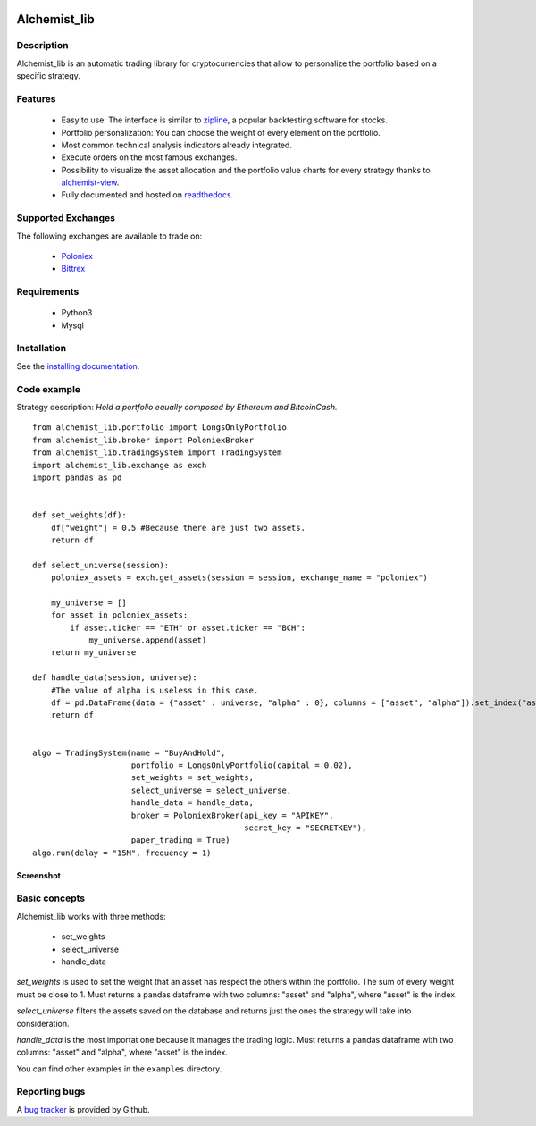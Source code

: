 .. image:: https://i.imgur.com/9bC0YgB.png
    :target: https://github.com/Dodo33/alchemist-lib
    :width: 212px
    :align: center
    :alt: Alchemist

Alchemist_lib
*************


Description
===========
Alchemist_lib is an automatic trading library for cryptocurrencies that allow to personalize the portfolio based on a specific strategy.


Features
========

 - Easy to use: The interface is similar to `zipline <http://www.zipline.io/>`_, a popular backtesting software for stocks.
 - Portfolio personalization: You can choose the weight of every element on the portfolio.
 - Most common technical analysis indicators already integrated.
 - Execute orders on the most famous exchanges.
 - Possibility to visualize the asset allocation and the portfolio value charts for every strategy thanks to `alchemist-view <https://github.com/Dodo33/alchemist-view>`_.
 - Fully documented and hosted on `readthedocs <http://alchemist-lib.readthedocs.io/en/latest/index.html#>`_.
 

Supported Exchanges
===================
The following exchanges are available to trade on:

    - `Poloniex <https://poloniex.com/>`_
    - `Bittrex <https://bittrex.com/>`_

    
Requirements
============

 - Python3
 - Mysql
    

Installation
============

See the `installing documentation <http://alchemist-lib.readthedocs.io/en/latest/install.html>`_.


Code example
============

Strategy description:
*Hold a portfolio equally composed by Ethereum and BitcoinCash.*

::
    
    from alchemist_lib.portfolio import LongsOnlyPortfolio
    from alchemist_lib.broker import PoloniexBroker
    from alchemist_lib.tradingsystem import TradingSystem
    import alchemist_lib.exchange as exch
    import pandas as pd


    def set_weights(df):
        df["weight"] = 0.5 #Because there are just two assets.
        return df

    def select_universe(session):
        poloniex_assets = exch.get_assets(session = session, exchange_name = "poloniex")

        my_universe = []
        for asset in poloniex_assets:
            if asset.ticker == "ETH" or asset.ticker == "BCH":
                my_universe.append(asset)
        return my_universe

    def handle_data(session, universe):
        #The value of alpha is useless in this case.
        df = pd.DataFrame(data = {"asset" : universe, "alpha" : 0}, columns = ["asset", "alpha"]).set_index("asset")
        return df


    algo = TradingSystem(name = "BuyAndHold",
                         portfolio = LongsOnlyPortfolio(capital = 0.02),
                         set_weights = set_weights,
                         select_universe = select_universe,
                         handle_data = handle_data,
                         broker = PoloniexBroker(api_key = "APIKEY",
                                                 secret_key = "SECRETKEY"),
                         paper_trading = True)
    algo.run(delay = "15M", frequency = 1)


Screenshot
----------

.. image:: https://i.imgur.com/G3p1IeZ.png
    :target: https://github.com/Dodo33/alchemist-lib
    :width: 300px
    :height: 150px
    :align: center
    :alt: BuyAndHold example


Basic concepts
==============

Alchemist_lib works with three methods:

    - set_weights
    - select_universe
    - handle_data

*set_weights* is used to set the weight that an asset has respect the others within the portfolio. 
The sum of every weight must be close to 1. Must returns a pandas dataframe with two columns: "asset" and "alpha", where "asset" is the index.

*select_universe* filters the assets saved on the database and returns just the ones the strategy will take into consideration.

*handle_data* is the most importat one because it manages the trading logic. Must returns a pandas dataframe with two columns: "asset" and "alpha", where "asset" is the index.

You can find other examples in the ``examples`` directory.


Reporting bugs
==============

A `bug tracker <https://github.com/Dodo33/alchemist-lib/issues>`_ is provided by Github.




        
